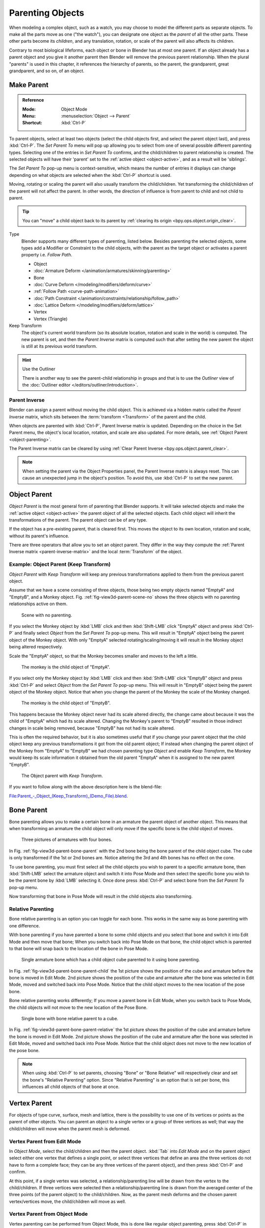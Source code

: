 .. _bpy.types.Object.parent:

*****************
Parenting Objects
*****************

When modeling a complex object, such as a watch, you may choose to model the different parts as separate objects.
To make all the parts move as one ("the watch"), you can designate one object as the *parent* of all the other parts.
These other parts become its *children*, and any translation, rotation, or scale of the parent will also
affects its children.

Contrary to most biological lifeforms, each object or bone in Blender has at most one parent.
If an object already has a parent object and you give it another parent then Blender will remove
the previous parent relationship. When the plural "parents" is used in this chapter,
it references the hierarchy of parents, so the parent, the grandparent, great grandparent,
and so on, of an object.


.. _bpy.ops.object.parent_set:

Make Parent
===========

.. admonition:: Reference
   :class: refbox

   :Mode:      Object Mode
   :Menu:      :menuselection:`Object --> Parent`
   :Shortcut:  :kbd:`Ctrl-P`

To parent objects, select at least two objects
(select the child objects first, and select the parent object last),
and press :kbd:`Ctrl-P`. The *Set Parent To* menu will pop up allowing
you to select from one of several possible different parenting types.
Selecting one of the entries in *Set Parent To* confirms,
and the child/children to parent relationship is created.
The selected objects will have their 'parent' set to the :ref:`active object <object-active>`,
and as a result will be 'siblings'.

The *Set Parent To* pop-up menu is context-sensitive, which means
the number of entries it displays can change depending on what objects are selected
when the :kbd:`Ctrl-P` shortcut is used.

Moving, rotating or scaling the parent will also usually transform the child/children.
Yet transforming the child/children of the parent will not affect the parent.
In other words, the direction of influence is from parent to child and not child to parent.

.. tip::

   You can "move" a child object back to its parent by :ref:`clearing its origin <bpy.ops.object.origin_clear>`.

Type
   Blender supports many different types of parenting, listed below.
   Besides parenting the selected objects, some types add a Modifier or Constraint to the child objects,
   with the parent as the target object or activates a parent property i.e. *Follow Path*.

   - Object
   - :doc:`Armature Deform </animation/armatures/skinning/parenting>`
   - Bone
   - :doc:`Curve Deform </modeling/modifiers/deform/curve>`
   - :ref:`Follow Path <curve-path-animation>`
   - :doc:`Path Constraint </animation/constraints/relationship/follow_path>`
   - :doc:`Lattice Deform </modeling/modifiers/deform/lattice>`
   - Vertex
   - Vertex (Triangle)

Keep Transform
   The object's current world transform (so its absolute location, rotation and scale in the world) is computed.
   The new parent is set, and then the *Parent Inverse* matrix is computed such that after setting
   the new parent the object is still at its previous world transform.

.. hint:: Use the Outliner

   There is another way to see the parent-child relationship in groups and that is to use the *Outliner* view
   of the :doc:`Outliner editor </editors/outliner/introduction>`.


.. _parent-inverse-matrix:

Parent Inverse
--------------

Blender can assign a parent without moving the child object.
This is achieved via a hidden matrix called the *Parent Inverse* matrix,
which sits between the :term:`transform <Transform>` of the parent and the child.

When objects are parented with :kbd:`Ctrl-P`, Parent Inverse matrix is updated.
Depending on the choice in the Set Parent menu, the object's local location,
rotation, and scale are also updated. For more details, see :ref:`Object Parent <object-parenting>`.

The Parent Inverse matrix can be cleared by using :ref:`Clear Parent Inverse <bpy.ops.object.parent_clear>`.

.. note::

   When setting the parent via the Object Properties panel, the Parent Inverse matrix is always reset.
   This can cause an unexpected jump in the object's position.
   To avoid this, use :kbd:`Ctrl-P` to set the new parent.


.. _object-parenting:

Object Parent
=============

*Object Parent* is the most general form of parenting that Blender supports.
It will take selected objects and make the :ref:`active object <object-active>`
the parent object of all the selected objects. Each child object will inherit
the transformations of the parent. The parent object can be of any type.

If the object has a pre-existing parent, that is cleared first.
This moves the object to its own location, rotation and scale,
without its parent's influence.

There are three operators that allow you to set an object parent. They differ in
the way they compute the :ref:`Parent Inverse matrix <parent-inverse-matrix>`
and the local :term:`Transform` of the object.


Example: Object Parent (Keep Transform)
---------------------------------------

*Object Parent* with *Keep Transform* will keep any previous transformations applied to them from
the previous parent object.

Assume that we have a scene consisting of three objects, those being two empty objects named "EmptyA"
and "EmptyB", and a Monkey object. Fig. :ref:`fig-view3d-parent-scene-no` shows the three objects with
no parenting relationships active on them.

.. _fig-view3d-parent-scene-no:

.. figure:: /images/scene-layout_object_editing_parent_keep-transform-a.png

   Scene with no parenting.

If you select the Monkey object by :kbd:`LMB` click and then :kbd:`Shift-LMB`
click "EmptyA" object and press :kbd:`Ctrl-P` and finally select *Object*
from the *Set Parent To* pop-up menu.
This will result in "EmptyA" object being the parent object of the Monkey object.
With only "EmptyA" selected rotating/scaling/moving it will result in
the Monkey object being altered respectively.

Scale the "EmptyA" object, so that the Monkey becomes smaller and moves to the left a little.

.. figure:: /images/scene-layout_object_editing_parent_keep-transform-b.png

   The monkey is the child object of "EmptyA".

If you select only the Monkey object by :kbd:`LMB` click and then :kbd:`Shift-LMB`
click "EmptyB" object and press :kbd:`Ctrl-P` and select *Object* from
the *Set Parent To* pop-up menu.
This will result in "EmptyB" object being the parent object of the Monkey object.
Notice that when you change the parent of the Monkey the scale of the Monkey changed.

.. figure:: /images/scene-layout_object_editing_parent_keep-transform-c.png

   The monkey is the child object of "EmptyB".

This happens because the Monkey object never had its scale altered directly,
the change came about because it was the child of "EmptyA" which had its scale altered.
Changing the Monkey's parent to "EmptyB" resulted in those indirect changes in scale being
removed, because "EmptyB" has not had its scale altered.

This is often the required behavior, but it is also sometimes useful that
if you change your parent object that the child object keep any previous transformations
it got from the old parent object; If instead when changing the parent object of the Monkey
from "EmptyA" to "EmptyB" we had chosen parenting type *Object* and enable *Keep Transform*,
the Monkey would keep its scale information it obtained from the old parent "EmptyA"
when it is assigned to the new parent "EmptyB".

.. figure:: /images/scene-layout_object_editing_parent_keep-transform-d.png

   The Object parent with *Keep Transform*.

If you want to follow along with the above description here is the blend-file:

`File:Parent_-_Object_(Keep_Transform)_(Demo_File).blend
<https://wiki.blender.org/wiki/File:Parent_-_Object_(Keep_Transform)_(Demo_File).blend>`__.


Bone Parent
===========

Bone parenting allows you to make a certain bone in an armature the parent object of another object.
This means that when transforming an armature the child object will only move
if the specific bone is the child object of moves.

.. _fig-view3d-parent-bone-parent:

.. figure:: /images/scene-layout_object_editing_parent_bone1.png

   Three pictures of armatures with four bones.

In Fig. :ref:`fig-view3d-parent-bone-parent` with the 2nd bone being the bone parent of the child object cube.
The cube is only transformed if the 1st or 2nd bones are.
Notice altering the 3rd and 4th bones has no effect on the cone.

To use bone parenting, you must first select all the child objects you wish to parent to a specific armature bone,
then :kbd:`Shift-LMB` select the armature object and switch it into Pose Mode and
then select the specific bone you wish to be the parent bone by :kbd:`LMB` selecting it.
Once done press :kbd:`Ctrl-P` and select bone from the *Set Parent To* pop-up menu.

Now transforming that bone in Pose Mode will result in the child objects also transforming.


Relative Parenting
------------------

Bone relative parenting is an option you can toggle for each bone.
This works in the same way as bone parenting with one difference.

With bone parenting if you have parented a bone to some child objects and
you select that bone and switch it into Edit Mode and then move that bone;
When you switch back into Pose Mode on that bone,
the child object which is parented to that bone will snap back to the location of the bone in Pose Mode.

.. _fig-view3d-parent-bone-parent-child:

.. figure:: /images/scene-layout_object_editing_parent_bone2.png

   Single armature bone which has a child object cube parented to it using bone parenting.

In Fig. :ref:`fig-view3d-parent-bone-parent-child` the 1st picture shows the position of the cube and
armature before the bone is moved in Edit Mode.
2nd picture shows the position of the cube and armature after the bone was selected in Edit Mode,
moved and switched back into Pose Mode. Notice that the child object moves to the new location of the pose bone.

Bone relative parenting works differently;
If you move a parent bone in Edit Mode, when you switch back to Pose Mode,
the child objects will not move to the new location of the Pose Bone.

.. _fig-view3d-parent-bone-parent-relative:

.. figure:: /images/scene-layout_object_editing_parent_bone3.png

   Single bone with bone relative parent to a cube.

In Fig. :ref:`fig-view3d-parent-bone-parent-relative` the 1st picture
shows the position of the cube and armature before the bone is moved in Edit Mode.
2nd picture shows the position of the cube and armature after the bone was selected in Edit Mode,
moved and switched back into Pose Mode.
Notice that the child object does not move to the new location of the pose bone.

.. note::

   When using :kbd:`Ctrl-P` to set parents, choosing "Bone" or "Bone Relative"
   will respectively clear and set the bone's "Relative Parenting" option.
   Since "Relative Parenting" is an option that is set per bone, this influences
   all child objects of that bone at once.


Vertex Parent
=============

For objects of type curve, surface, mesh and lattice,
there is the possibility to use one of its vertices or points as the parent of other objects.
You can parent an object to a single vertex or a group of three vertices as well;
that way the child/children will move when the parent mesh is deformed.


Vertex Parent from Edit Mode
----------------------------

In *Object Mode*, select the child/children and then the parent object.
:kbd:`Tab` into *Edit Mode* and on the parent object select either one vertex
that defines a single point, or select three vertices that define an area
(the three vertices do not have to form a complete face;
they can be any three vertices of the parent object),
and then press :kbd:`Ctrl-P` and confirm.

At this point, if a single vertex was selected,
a relationship/parenting line will be drawn from the vertex to the child/children. If three
vertices were selected then a relationship/parenting line is drawn from the averaged center of
the three points (of the parent object) to the child/children. Now,
as the parent mesh deforms and the chosen parent vertex/vertices move,
the child/children will move as well.


Vertex Parent from Object Mode
------------------------------

Vertex parenting can be performed from Object Mode,
this is done like regular object parenting,
press :kbd:`Ctrl-P` in Object Mode and select *Vertex* or *Vertex (Triangle)*.

The nearest vertices will be used from each object which is typically what you would want.

.. list-table:: Vertex Parent example.

   * - .. figure:: /images/scene-layout_object_editing_parent_object-mode-example-1.png
          :width: 320px

          The small cubes can each be automatically parented to a triad of nearby vertices on the icosphere using
          the "Vertex (Triangle)" in the set parent context menu.

     - .. figure:: /images/scene-layout_object_editing_parent_object-mode-example-2.png
          :width: 320px

          Reshaping the object in Edit Mode then means each of the cubes follows their vertex parent separately.

     - .. figure:: /images/scene-layout_object_editing_parent_object-mode-example-3.png
          :width: 320px

          Scaling the parent icosphere in Object Mode means the child cubes are also scaled as expected.

The parent context menu item means users can rapidly set up a large number of vertex parent
relationships,
and avoid the tedious effort of establishing each parent-child vertex relationship separately.

.. note::

   It is in fact a sort of "reversed" :doc:`hook </modeling/modifiers/deform/hooks>`.


.. _bpy.ops.object.parent_no_inverse_set:

Make Parent without Inverse
===========================

.. admonition:: Reference
   :class: refbox

   :Mode:      Object Mode
   :Menu:      :menuselection:`Object --> Parent --> Make Parent without Inverse`

This sets the parent, and then resets the *Parent Inverse* matrix and the object's local location.
As a result, the object will move to the location of the parent, but keep its rotation and scale.


.. _bpy.ops.object.parent_clear:

Clear Parent
============

.. admonition:: Reference
   :class: refbox

   :Mode:      Object Mode
   :Menu:      :menuselection:`Object --> Parent`
   :Shortcut:  :kbd:`Alt-P`

You can *remove* a parent-child relationship via :kbd:`Alt-P`.

Clear Parent
   If the parent in the group is selected, nothing is done.
   If a child or children are selected, they are disassociated from the parent,
   or freed, and they return to their *original* location, rotation, and size.
Clear and Keep Transformation
   Frees the children from the parent, and *keeps* the location, rotation, and size given to them by the parent.

   See `Non-Uniform Scale`_ which may apply here.
Clear Parent Inverse
   Instead of removing the hierarchical parent-child relationship, this clears
   the `Parent Inverse`_ matrix from the selected objects. With an empty matrix,
   the location, rotation and scale properties of the children are interpreted
   in the coordinate space of the parent.


Known Limitations
=================

Non-Uniform Scale
-----------------

A parent with non-uniform scale and rotation in relation to its child may cause a *shear* effect.

While this is supported by parenting, the shear will be lost when the parent is cleared since it
can't be represented by location, scale and rotation.

If *Clear and Keep Transformation* moves the object, non-uniform scale is the most likely cause.
